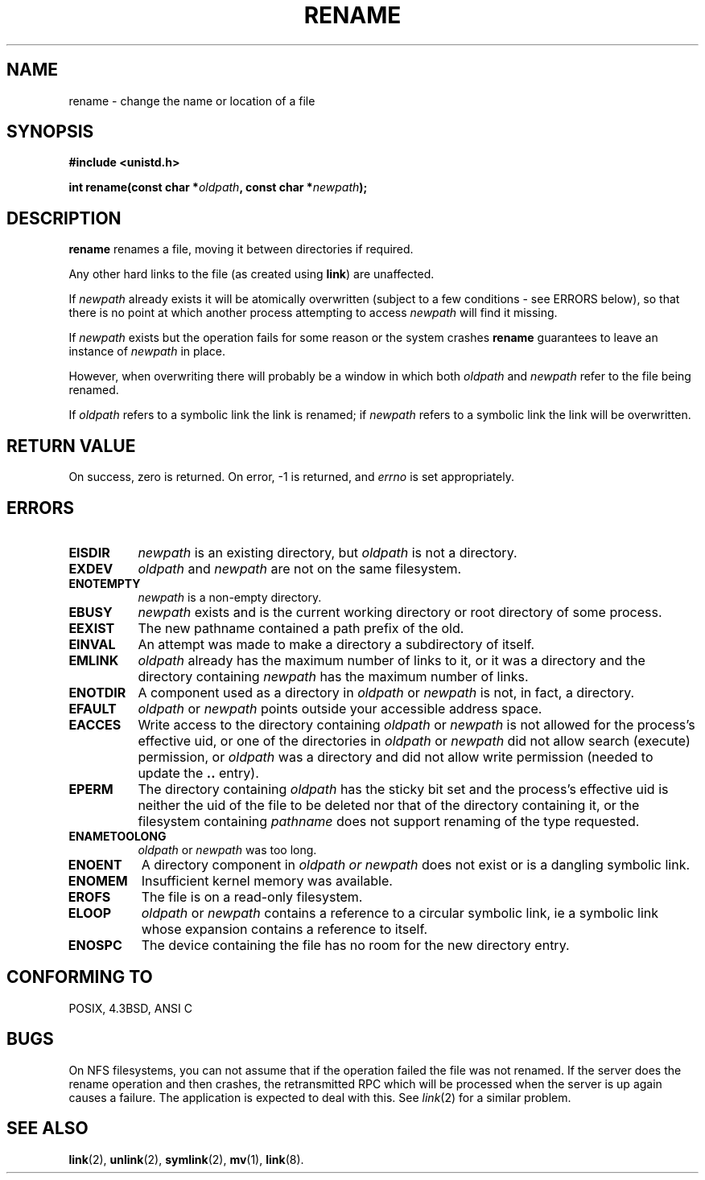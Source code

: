 .\" Hey Emacs! This file is -*- nroff -*- source.
.\"
.\" This manpage is Copyright (C) 1992 Drew Eckhardt;
.\"                               1993 Michael Haardt;
.\"                          1993,1995 Ian Jackson.
.\"
.\" Permission is granted to make and distribute verbatim copies of this
.\" manual provided the copyright notice and this permission notice are
.\" preserved on all copies.
.\"
.\" Permission is granted to copy and distribute modified versions of this
.\" manual under the conditions for verbatim copying, provided that the
.\" entire resulting derived work is distributed under the terms of a
.\" permission notice identical to this one
.\" 
.\" Since the Linux kernel and libraries are constantly changing, this
.\" manual page may be incorrect or out-of-date.  The author(s) assume no
.\" responsibility for errors or omissions, or for damages resulting from
.\" the use of the information contained herein.  The author(s) may not
.\" have taken the same level of care in the production of this manual,
.\" which is licensed free of charge, as they might when working
.\" professionally.
.\" 
.\" Formatted or processed versions of this manual, if unaccompanied by
.\" the source, must acknowledge the copyright and authors of this work.
.\"
.\" Modified Sat Jul 24 00:35:52 1993 by Rik Faith <faith@cs.unc.edu>
.\"
.TH RENAME 2 "24 July 1993" "Linux 0.99.7" "Linux Programmer's Manual"
.SH NAME
rename \- change the name or location of a file
.SH SYNOPSIS
.B #include <unistd.h>
.sp
.BI "int rename(const char *" oldpath ", const char *" newpath );
.SH DESCRIPTION
.B rename
renames a file, moving it between directories if required.

Any other hard links to the file (as created using
.BR link )
are unaffected.

If
.I newpath
already exists it will be atomically overwritten (subject to
a few conditions - see ERRORS below), so that there is
no point at which another process attempting to access
.I newpath
will find it missing.

If
.I newpath
exists but the operation fails for some reason or the system crashes
.B rename
guarantees to leave an instance of
.I newpath
in place.

However, when overwriting there will probably be a window in which
both
.I oldpath
and
.I newpath
refer to the file being renamed.

If
.I oldpath
refers to a symbolic link the link is renamed; if
.I newpath
refers to a symbolic link the link will be overwritten.
.SH "RETURN VALUE"
On success, zero is returned.  On error, \-1 is returned, and
.I errno
is set appropriately.
.SH ERRORS
.TP 0.8i
.B EISDIR
.I newpath
is an existing directory, but
.I oldpath
is not a directory.
.TP
.B EXDEV
.IR oldpath " and " newpath
are not on the same filesystem.
.TP
.B ENOTEMPTY
.IR newpath
is a non-empty directory.
.TP
.B EBUSY
.I newpath
exists and is the current working directory or root directory of some
process.
.TP
.B EEXIST
The new pathname contained a path prefix of the old.
.TP
.B EINVAL
An attempt was made to make a directory a subdirectory of itself.
.TP
.B EMLINK
.I oldpath
already has the maximum number of links to it, or
it was a directory and the directory containing
.I newpath
has the maximum number of links.
.TP
.B ENOTDIR
A component used as a directory in
.IR oldpath " or " newpath
is not, in fact, a directory.
.TP
.B EFAULT
.IR oldpath " or " newpath " points outside your accessible address space."
.TP
.B EACCES
Write access to the directory containing
.IR oldpath " or " newpath
is not allowed for the process's effective uid, or one of the
directories in
.IR oldpath " or " newpath
did not allow search (execute) permission, or
.I oldpath
was a directory and did not allow write permission (needed to update
the
.B ..
entry).
.TP
.B EPERM
The directory containing
.I oldpath
has the sticky bit set and the process's effective uid is neither the
uid of the file to be deleted nor that of the directory containing it,
or the filesystem containing
.IR pathname
does not support renaming of the type requested.
.TP
.B ENAMETOOLONG
.IR oldpath " or " newpath " was too long."
.TP
.B ENOENT
A directory component in
.I oldpath " or " newpath
does not exist or is a dangling symbolic link.
.TP
.B ENOMEM
Insufficient kernel memory was available.
.TP
.B EROFS
The file is on a read-only filesystem.
.TP
.B ELOOP
.IR oldpath " or " newpath
contains a reference to a circular symbolic link, ie a symbolic link
whose expansion contains a reference to itself.
.TP
.B ENOSPC
The device containing the file has no room for the new directory
entry.
.SH "CONFORMING TO"
POSIX, 4.3BSD, ANSI C
.SH BUGS
On NFS filesystems, you can not assume that if the operation
failed the file was not renamed.  If the server does the rename operation
and then crashes, the retransmitted RPC which will be processed when the
server is up again causes a failure.  The application is expected to
deal with this.  See
.IR link (2)
for a similar problem.
.SH "SEE ALSO"
.BR link "(2), " unlink "(2), " symlink "(2), " mv "(1), " link (8).
